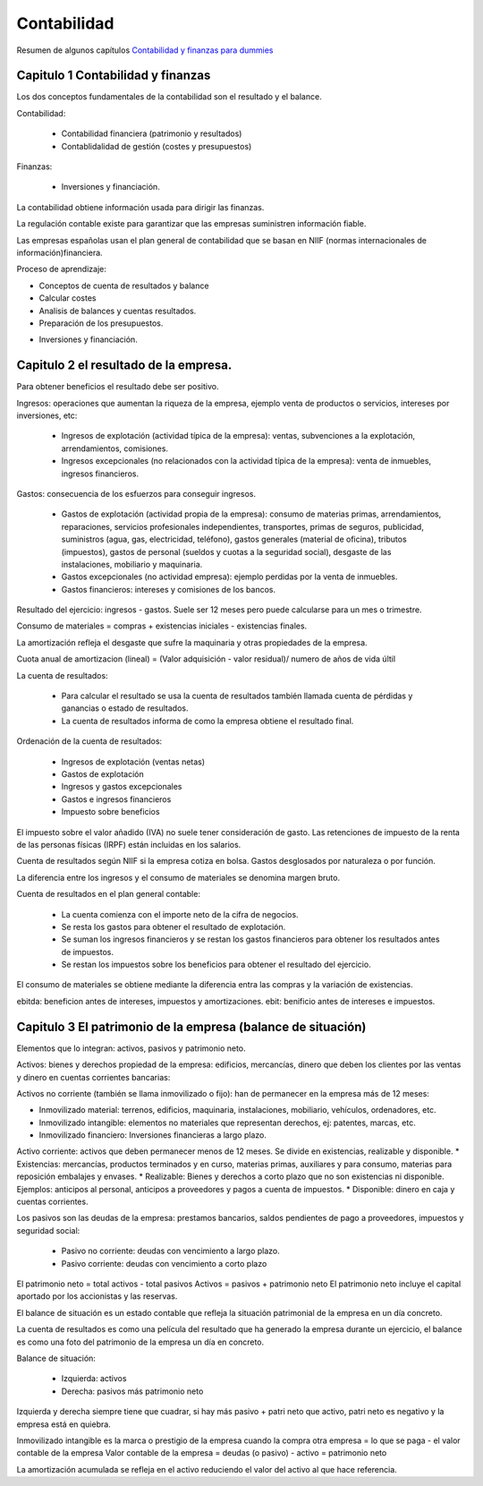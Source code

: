 ############
Contabilidad
############


Resumen de algunos capítulos `Contabilidad y finanzas para dummies <https://www.amazon.es/Contabilidad-y-finanzas-Para-Dummies-ebook/dp/B00A3OWEMA>`_


Capitulo 1 Contabilidad y finanzas
==================================

Los dos conceptos fundamentales de la contabilidad son el resultado y el balance.

Contabilidad:

 * Contabilidad financiera (patrimonio y resultados)
 * Contablidalidad de gestión (costes y presupuestos)

Finanzas:

 * Inversiones y financiación.

La contabilidad obtiene información usada para dirigir las finanzas.

La regulación contable existe para garantizar que las empresas suministren información fiable.

Las empresas españolas usan el plan general de contabilidad que se basan en NIIF (normas internacionales de información)financiera.

Proceso de aprendizaje:

* Conceptos de cuenta de resultados y balance
* Calcular costes
* Analisis de balances y cuentas resultados.
* Preparación de los presupuestos.
• Inversiones y financiación.


Capitulo 2 el resultado de la empresa.
======================================

Para obtener beneficios el resultado debe ser positivo.

Ingresos: operaciones que aumentan la riqueza de la empresa, ejemplo venta de productos o servicios, intereses por inversiones, etc:

 * Ingresos de explotación (actividad típica de la empresa): ventas, subvenciones a la explotación, arrendamientos, comisiones. 
 * Ingresos excepcionales (no relacionados con la actividad típica de la empresa): venta de inmuebles, ingresos financieros.

Gastos: consecuencia de los esfuerzos para conseguir ingresos.

 * Gastos de explotación (actividad propia de la empresa): consumo de materias primas, arrendamientos, reparaciones, servicios profesionales independientes, transportes, primas de seguros, publicidad, suministros (agua, gas, electricidad, teléfono), gastos generales (material de oficina), tributos (impuestos), gastos de personal (sueldos y cuotas a la seguridad social), desgaste de las instalaciones, mobiliario y maquinaria.
 * Gastos excepcionales (no actividad empresa): ejemplo perdidas por la venta de inmuebles.
 * Gastos financieros: intereses y comisiones de los bancos.

Resultado del ejercicio: ingresos - gastos.  Suele ser 12 meses pero puede calcularse para un mes o trimestre.

Consumo de materiales = compras + existencias iniciales - existencias finales.

La amortización refleja el desgaste que sufre la maquinaria y otras propiedades de la empresa.

Cuota anual de amortizacion (lineal) = (Valor adquisición - valor residual)/ numero de años de vida últil

La cuenta de resultados:

 * Para calcular el resultado se usa la cuenta de resultados también llamada cuenta de pérdidas y ganancias o estado de resultados.
 * La cuenta de resultados informa de como la empresa obtiene el resultado final.

Ordenación de la cuenta de resultados:

 * Ingresos de explotación (ventas netas)
 * Gastos de explotación
 * Ingresos y gastos excepcionales
 * Gastos e ingresos financieros
 * Impuesto sobre beneficios

El impuesto sobre el valor añadido (IVA) no suele tener consideración de gasto.
Las retenciones de impuesto de la renta de las personas físicas (IRPF) están incluidas en los salarios.

Cuenta de resultados según NIIF si la empresa cotiza en bolsa. Gastos desglosados por naturaleza o por función.

La diferencia entre los ingresos y el consumo de materiales se denomina margen bruto.

Cuenta de resultados en el plan general contable:

 * La cuenta comienza con el importe neto de la cifra de negocios.
 * Se resta los gastos para obtener el resultado de explotación.
 * Se suman los ingresos financieros y se restan los gastos financieros para obtener los resultados antes de impuestos.
 * Se restan los impuestos sobre los beneficios para obtener el resultado del ejercicio.

El consumo de materiales se obtiene mediante la diferencia entra las compras y la variación de existencias.

ebitda: beneficion antes de intereses, impuestos y amortizaciones.
ebit: benificio antes de intereses e impuestos.

Capitulo 3 El patrimonio de la empresa (balance de situación)
=============================================================

Elementos que lo integran: activos, pasivos y patrimonio neto.

Activos: bienes y derechos propiedad de la empresa: edificios, mercancías, dinero que deben los clientes por las ventas y dinero en cuentas corrientes bancarias:

Activos no corriente (también se llama inmovilizado o fijo): han de permanecer en la empresa más de 12 meses:

* Inmovilizado material: terrenos, edificios, maquinaria, instalaciones, mobiliario, vehículos, ordenadores, etc.
* Inmovilizado intangible: elementos no materiales que representan derechos, ej: patentes, marcas, etc.
* Inmovilizado financiero: Inversiones financieras a largo plazo.

Activo corriente: activos que deben permanecer menos de 12 meses. Se divide en existencias, realizable y disponible.
* Existencias: mercancías, productos terminados y en curso, materias primas, auxiliares y para consumo, materias para reposición embalajes y envases.
* Realizable: Bienes y derechos a corto plazo que no son existencias ni disponible. Ejemplos: anticipos al personal, anticipos a proveedores y pagos a cuenta de impuestos.
* Disponible: dinero en caja y cuentas corrientes.

Los pasivos son las deudas de la empresa: prestamos bancarios, saldos pendientes de pago a proveedores, impuestos y seguridad social:

 * Pasivo no corriente: deudas con vencimiento a largo plazo.
 * Pasivo corriente: deudas con vencimiento a corto plazo

El patrimonio neto = total activos - total pasivos
Activos = pasivos + patrimonio neto
El patrimonio neto incluye el capital aportado por los accionistas y las reservas.

El balance de situación es un estado contable que refleja la situación patrimonial de la empresa en un día concreto.

La cuenta de resultados es como una película del resultado que ha generado la empresa durante un ejercicio, el balance es como una foto del patrimonio de la empresa un día en concreto.

Balance de situación:

 * Izquierda: activos
 * Derecha: pasivos más patrimonio neto

Izquierda y derecha siempre tiene que cuadrar, si hay más pasivo + patri neto que activo, patri neto es negativo y la empresa está en quiebra.

Inmovilizado intangible es la marca o prestigio de la empresa cuando la compra otra empresa = lo que se paga - el valor contable de la empresa
Valor contable de la empresa = deudas (o pasivo) - activo = patrimonio neto

La amortización acumulada se refleja en el activo reduciendo el valor del activo al que hace referencia.















